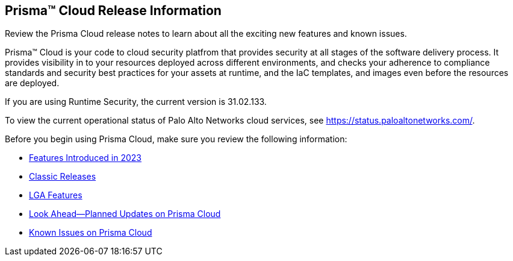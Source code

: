 [#id96b40db7-7792-42fc-b13e-18f2b8a46c7b]
== Prisma™ Cloud Release Information

Review the Prisma Cloud release notes to learn about all the exciting new features and known issues.

Prisma™ Cloud is your code to cloud security platfrom that provides security at all stages of the software delivery process. It provides visibility in to your resources deployed across different environments, and checks your adherence to compliance standards and security best practices for your assets at runtime, and the IaC templates, and images even before the resources are deployed.

//Prisma Cloud monitors your resources deployed on the Public cloud environments—AWS, Microsoft Azure, Google Cloud Platform, Oracle Cloud Infrastructure, and Alibaba Cloud—for cloud security and compliance risks. As the service automatically discovers new resources that are deployed in your cloud environment, it enables you to implement policy guardrails to ensure resource configurations adhere to industry standards and integrate configuration change alerts into DevOps and SecOps workflows to automatically resolve issues. This capability streamlines the process of identifying issues, detecting and responding to a list of prioritized risks to maintain an agile development process and operational efficiency.

//Prisma Cloud Application Security identifies vulnerabilities, misconfigurations and compliance violations in Infrastructure as Code ( IaC) templates, container images and git repositories.

If you are using Runtime Security, the current version is 31.02.133. 
//It will be upgraded to 32.00.xxx on >>>, 2023.

To view the current operational status of Palo Alto Networks cloud services, see https://status.paloaltonetworks.com/[https://status.paloaltonetworks.com/].

Before you begin using Prisma Cloud, make sure you review the following information:

* xref:../prisma-cloud-release-info/features-introduced-in-2023/features-introduced-in-2023.adoc[Features Introduced in 2023]
* xref:../prisma-cloud-release-info/classic-releases/classic-releases.adoc[Classic Releases]
* xref:../limited-ga-features-prisma-cloud/lga-features.adoc[LGA Features]
* xref:../look-ahead-planned-updates-prisma-cloud/look-ahead-planned-updates-prisma-cloud.adoc[Look Ahead—Planned Updates on Prisma Cloud]
* xref:../known-issues/known-fixed-issues.adoc[Known Issues on Prisma Cloud]

